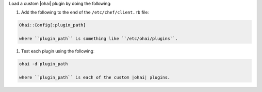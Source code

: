 .. This is an included how-to. 

Load a custom |ohai| plugin by doing the following:

#. Add the following to the end of the ``/etc/chef/client.rb`` file:

.. code-block:: ruby

   Ohai::Config[:plugin_path]
   
   where ``plugin_path`` is something like ``/etc/ohai/plugins``.

#. Test each plugin using the following:

.. code-block:: bash

   ohai -d plugin_path

   where ``plugin_path`` is each of the custom |ohai| plugins.

